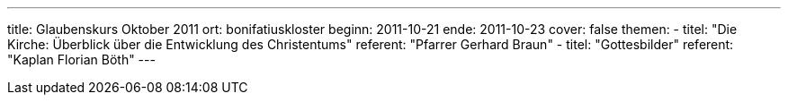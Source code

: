 ---
title: Glaubenskurs Oktober 2011
ort: bonifatiuskloster
beginn: 2011-10-21
ende: 2011-10-23
cover: false
themen:
  - titel: "Die Kirche: Überblick über die Entwicklung des Christentums"
    referent: "Pfarrer Gerhard Braun"
  - titel: "Gottesbilder"
    referent: "Kaplan Florian Böth"
---
